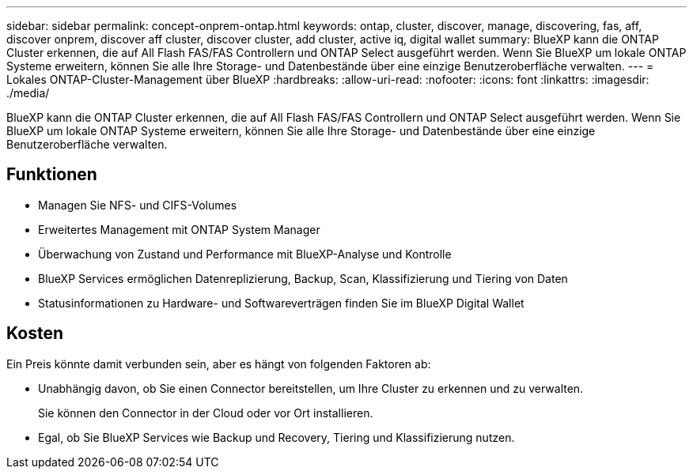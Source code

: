 ---
sidebar: sidebar 
permalink: concept-onprem-ontap.html 
keywords: ontap, cluster, discover, manage, discovering, fas, aff, discover onprem, discover aff cluster, discover cluster, add cluster, active iq, digital wallet 
summary: BlueXP kann die ONTAP Cluster erkennen, die auf All Flash FAS/FAS Controllern und ONTAP Select ausgeführt werden. Wenn Sie BlueXP um lokale ONTAP Systeme erweitern, können Sie alle Ihre Storage- und Datenbestände über eine einzige Benutzeroberfläche verwalten. 
---
= Lokales ONTAP-Cluster-Management über BlueXP
:hardbreaks:
:allow-uri-read: 
:nofooter: 
:icons: font
:linkattrs: 
:imagesdir: ./media/


[role="lead"]
BlueXP kann die ONTAP Cluster erkennen, die auf All Flash FAS/FAS Controllern und ONTAP Select ausgeführt werden. Wenn Sie BlueXP um lokale ONTAP Systeme erweitern, können Sie alle Ihre Storage- und Datenbestände über eine einzige Benutzeroberfläche verwalten.



== Funktionen

* Managen Sie NFS- und CIFS-Volumes
* Erweitertes Management mit ONTAP System Manager
* Überwachung von Zustand und Performance mit BlueXP-Analyse und Kontrolle
* BlueXP Services ermöglichen Datenreplizierung, Backup, Scan, Klassifizierung und Tiering von Daten
* Statusinformationen zu Hardware- und Softwareverträgen finden Sie im BlueXP Digital Wallet




== Kosten

Ein Preis könnte damit verbunden sein, aber es hängt von folgenden Faktoren ab:

* Unabhängig davon, ob Sie einen Connector bereitstellen, um Ihre Cluster zu erkennen und zu verwalten.
+
Sie können den Connector in der Cloud oder vor Ort installieren.

* Egal, ob Sie BlueXP Services wie Backup und Recovery, Tiering und Klassifizierung nutzen.

